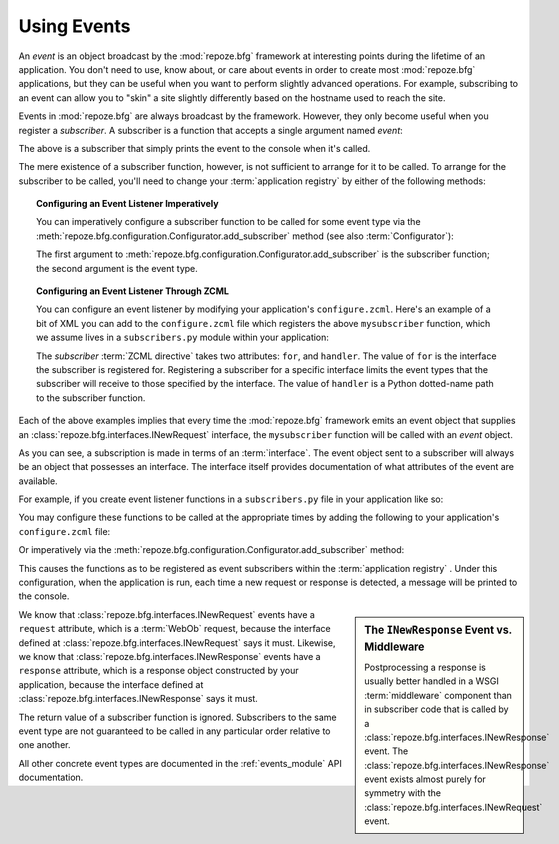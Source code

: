 .. _events_chapter:

Using Events
=============

An *event* is an object broadcast by the :mod:`repoze.bfg` framework
at interesting points during the lifetime of an application.  You
don't need to use, know about, or care about events in order to create
most :mod:`repoze.bfg` applications, but they can be useful when you
want to perform slightly advanced operations.  For example,
subscribing to an event can allow you to "skin" a site slightly
differently based on the hostname used to reach the site.

Events in :mod:`repoze.bfg` are always broadcast by the framework.
However, they only become useful when you register a *subscriber*.  A
subscriber is a function that accepts a single argument named `event`:

.. code-block:: python
   :linenos:

   def mysubscriber(event):
       print event

The above is a subscriber that simply prints the event to the console
when it's called.

The mere existence of a subscriber function, however, is not
sufficient to arrange for it to be called.  To arrange for the
subscriber to be called, you'll need to change your :term:`application
registry` by either of the following methods:

.. topic:: Configuring an Event Listener Imperatively

   You can imperatively configure a subscriber function to be called
   for some event type via the
   :meth:`repoze.bfg.configuration.Configurator.add_subscriber`
   method (see also :term:`Configurator`):

   .. code-block:: python
      :linenos:

      from repoze.bfg.interfaces import INewRequest

      from subscribers import mysubscriber

      config.add_subscriber(mysubscriber, INewRequest)

   The first argument to
   :meth:`repoze.bfg.configuration.Configurator.add_subscriber` is the
   subscriber function; the second argument is the event type.

.. topic:: Configuring an Event Listener Through ZCML

   You can configure an event listener by modifying your application's
   ``configure.zcml``.  Here's an example of a bit of XML you can add
   to the ``configure.zcml`` file which registers the above
   ``mysubscriber`` function, which we assume lives in a
   ``subscribers.py`` module within your application:

   .. code-block:: xml
      :linenos:

      <subscriber
         for="repoze.bfg.interfaces.INewRequest"
         handler=".subscribers.mysubscriber"
       />

   The *subscriber* :term:`ZCML directive` takes two attributes:
   ``for``, and ``handler``.  The value of ``for`` is the interface
   the subscriber is registered for.  Registering a subscriber for a
   specific interface limits the event types that the subscriber will
   receive to those specified by the interface. The value of
   ``handler`` is a Python dotted-name path to the subscriber
   function.

Each of the above examples implies that every time the
:mod:`repoze.bfg` framework emits an event object that supplies an
:class:`repoze.bfg.interfaces.INewRequest` interface, the
``mysubscriber`` function will be called with an *event* object.

As you can see, a subscription is made in terms of an
:term:`interface`.  The event object sent to a subscriber will always
be an object that possesses an interface.  The interface itself
provides documentation of what attributes of the event are available.

For example, if you create event listener functions in a
``subscribers.py`` file in your application like so:

.. code-block:: python
   :linenos:

   def handle_new_request(event):
       print 'request', event.request   

   def handle_new_response(event):
       print 'response', event.response

You may configure these functions to be called at the appropriate
times by adding the following to your application's ``configure.zcml``
file:

.. code-block:: xml
   :linenos:

   <subscriber
      for="repoze.bfg.interfaces.INewRequest"
      handler=".subscribers.handle_new_request"
    />

   <subscriber
      for="repoze.bfg.interfaces.INewResponse"
      handler=".subscribers.handle_new_response"
    />

Or imperatively via the
:meth:`repoze.bfg.configuration.Configurator.add_subscriber` method:

.. ignore-next-block
.. code-block:: python
   :linenos:

   from repoze.bfg.interfaces import INewRequest
   from repoze.bfg.interfaces import INewResponse

   from subscribers import handle_new_request
   from subscribers import handle_new_response

   config.add_subscriber(handle_new_request, INewRequest)
   config.add_subscriber(handle_new_response, INewResponse)

This causes the functions as to be registered as event subscribers
within the :term:`application registry` .  Under this configuration,
when the application is run, each time a new request or response is
detected, a message will be printed to the console.

.. sidebar:: The ``INewResponse`` Event vs. Middleware

   Postprocessing a response is usually better handled in a WSGI
   :term:`middleware` component than in subscriber code that is called
   by a :class:`repoze.bfg.interfaces.INewResponse` event.  The
   :class:`repoze.bfg.interfaces.INewResponse` event exists almost
   purely for symmetry with the
   :class:`repoze.bfg.interfaces.INewRequest` event.

We know that :class:`repoze.bfg.interfaces.INewRequest` events have a
``request`` attribute, which is a :term:`WebOb` request, because the
interface defined at :class:`repoze.bfg.interfaces.INewRequest` says
it must.  Likewise, we know that
:class:`repoze.bfg.interfaces.INewResponse` events have a ``response``
attribute, which is a response object constructed by your application,
because the interface defined at
:class:`repoze.bfg.interfaces.INewResponse` says it must.

The return value of a subscriber function is ignored.  Subscribers to
the same event type are not guaranteed to be called in any particular
order relative to one another.

All other concrete event types are documented in the
:ref:`events_module` API documentation.

